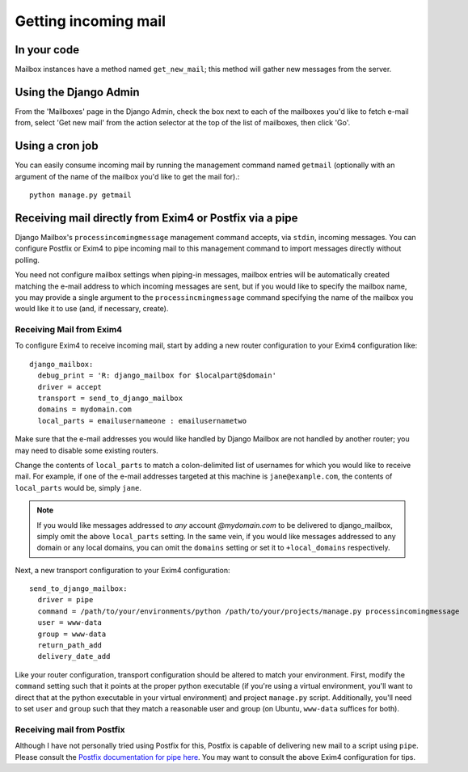 
Getting incoming mail
=====================

In your code
------------

Mailbox instances have a method named ``get_new_mail``; 
this method will gather new messages from the server.

Using the Django Admin
----------------------

From the 'Mailboxes' page in the Django Admin,
check the box next to each of the mailboxes you'd like to fetch e-mail from, 
select 'Get new mail' from the action selector at the top of the list
of mailboxes, then click 'Go'.

Using a cron job
----------------

You can easily consume incoming mail by running the management command named
``getmail``  (optionally with an argument of the name of the mailbox you'd like
to get the mail for).::

    python manage.py getmail


.. _receiving-mail-from-exim4-or-postfix:

Receiving mail directly from Exim4 or Postfix via a pipe
--------------------------------------------------------

Django Mailbox's ``processincomingmessage`` management command accepts, via
``stdin``, incoming messages.  
You can configure Postfix or Exim4 to pipe incoming mail to this management
command to import messages directly without polling.

You need not configure mailbox settings when piping-in messages, 
mailbox entries will be automatically created matching the e-mail address to
which incoming messages are sent,
but if you would like to specify the mailbox name, 
you may provide a single argument to the ``processincmingmessage`` command 
specifying the name of the mailbox you would like it to use
(and, if necessary, create).

Receiving Mail from Exim4
.........................

To configure Exim4 to receive incoming mail, 
start by adding a new router configuration to your Exim4 configuration like::

  django_mailbox:
    debug_print = 'R: django_mailbox for $localpart@$domain'
    driver = accept
    transport = send_to_django_mailbox
    domains = mydomain.com
    local_parts = emailusernameone : emailusernametwo

Make sure that the e-mail addresses you would like handled by Django Mailbox
are not handled by another router; 
you may need to disable some existing routers. 

Change the contents of ``local_parts`` to match a colon-delimited list of
usernames for which you would like to receive mail.
For example, if one of the e-mail addresses targeted at this machine is
``jane@example.com``, 
the contents of ``local_parts`` would be, simply ``jane``.

.. note::

   If you would like messages addressed to *any* account *@mydomain.com*
   to be delivered to django_mailbox, simply omit the above ``local_parts``
   setting.  In the same vein, if you would like messages addressed to
   any domain or any local domains, you can omit the ``domains`` setting
   or set it to ``+local_domains`` respectively.

Next, a new transport configuration to your Exim4 configuration::

  send_to_django_mailbox:
    driver = pipe
    command = /path/to/your/environments/python /path/to/your/projects/manage.py processincomingmessage
    user = www-data
    group = www-data
    return_path_add
    delivery_date_add

Like your router configuration, transport configuration should be altered to
match your environment.
First, modify the ``command`` setting such that it points at the proper
python executable 
(if you're using a virtual environment, you'll want to direct that at the
python executable in your virtual environment) 
and project ``manage.py`` script.  
Additionally, you'll need to set ``user`` and ``group`` such that 
they match a reasonable user and group
(on Ubuntu, ``www-data`` suffices for both).

Receiving mail from Postfix
...........................

Although I have not personally tried using Postfix for this, 
Postfix is capable of delivering new mail to a script using ``pipe``. 
Please consult the
`Postfix documentation for pipe here <http://www.postfix.org/pipe.8.html>`_.  
You may want to consult the above Exim4 configuration for tips.

